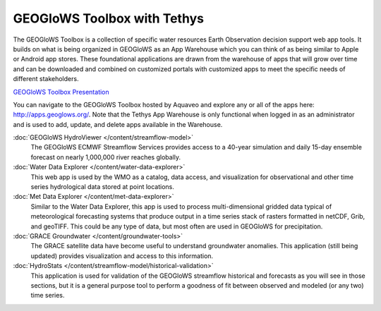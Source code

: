 GEOGloWS Toolbox with Tethys
============================

The GEOGloWS Toolbox is a collection of specific water resources Earth Observation decision support web app tools. It
builds on what is being organized in GEOGloWS as an App Warehouse which you can think of as being similar to Apple or
Android app stores. These foundational applications are drawn from the warehouse of apps that will grow over time and
can be downloaded and combined on customized portals with customized apps to meet the specific needs of different
stakeholders.

.. image:: /_static/imgs/geoglows-toolbox/toolbox.jpg
   :width: 700

`GEOGloWS Toolbox Presentation <https://docs.google.com/presentation/d/1Ur45mm11KcIYxz0rEHVMxO7loHWobvCtclcV5BW9nsU/edit?usp=sharing>`_


You can navigate to the GEOGloWS Toolbox hosted by Aquaveo and explore any or all of the apps here:
http://apps.geoglows.org/. Note that the Tethys App Warehouse is only functional when logged in as an administrator and
is used to add, update, and delete apps available in the Warehouse.

:doc:`GEOGloWS HydroViewer </content/streamflow-model>`
    The GEOGloWS ECMWF Streamflow Services provides access to a 40-year simulation and
    daily 15-day ensemble forecast on nearly 1,000,000 river reaches globally.

:doc:`Water Data Explorer </content/water-data-explorer>`
    This web app is used by the WMO as a catalog, data access, and visualization for observational and other time series
    hydrological data stored at point locations.

:doc:`Met Data Explorer </content/met-data-explorer>`
    Similar to the Water Data Explorer, this app is used to process multi-dimensional gridded data typical of meteorological
    forecasting systems that produce output in a time series stack of rasters formatted in netCDF, Grib, and geoTIFF. This
    could be any type of data, but most often are used in GEOGloWS for precipitation.

:doc:`GRACE Groundwater </content/groundwater-tools>`
    The GRACE satellite data have become useful to understand groundwater anomalies. This application (still being updated)
    provides visualization and access to this information.

:doc:`HydroStats </content/streamflow-model/historical-validation>`
    This application is used for validation of the GEOGloWS streamflow historical and forecasts as you will see in those
    sections, but it is a general purpose tool to perform a goodness of fit between observed and modeled (or any two) time
    series.



